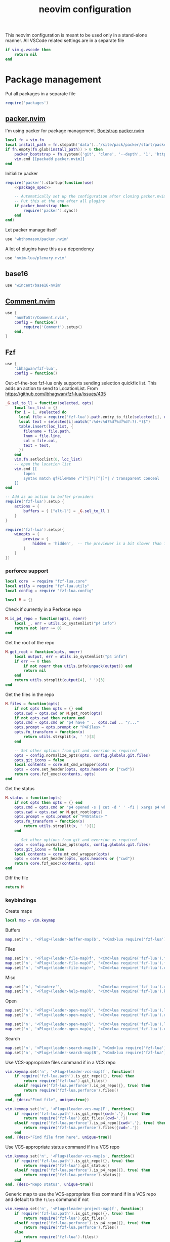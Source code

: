 #+TITLE: neovim configuration
#+PROPERTY: header-args+ :results output silent :noweb tangle :comments both :mkdirp yes :padline yes :tangle (concat (or (getenv "XDG_CONFIG_HOME") (concat (getenv "HOME") "/.config")) "/nvim/init.lua")
#+TODO: FIXME | FIXED

This neovim configuration is meant to be used only in a stand-alone manner. All VSCode related settings are in a separate file
#+begin_src lua
if vim.g.vscode then
    return nil
end
#+end_src

* Package management
:PROPERTIES:
:header-args+: :tangle (concat (or (getenv "XDG_CONFIG_HOME") (concat (getenv "HOME") "/.config")) "/nvim/lua/packages.lua")
:END:

Put all packages in a separate file
#+begin_src lua :tangle (concat (or (getenv "XDG_CONFIG_HOME") (concat (getenv "HOME") "/.config")) "/nvim/init.lua")
require('packages')
#+end_src

** [[https://github.com/wbthomason/packer.nvim][packer.nvim]]
I'm using packer for package management. [[https://github.com/wbthomason/packer.nvim#bootstrapping][Bootstrap packer.nvim]]
#+begin_src lua
local fn = vim.fn
local install_path = fn.stdpath('data')..'/site/pack/packer/start/packer.nvim'
if fn.empty(fn.glob(install_path)) > 0 then
    packer_bootstrap = fn.system({'git', 'clone', '--depth', '1', 'https://github.com/wbthomason/packer.nvim', install_path})
    vim.cmd [[packadd packer.nvim]]
end
#+end_src

Initialize packer
#+begin_src lua
require('packer').startup(function(use)
    <<package_spec>>

    -- Automatically set up the configuration after cloning packer.nvim
    -- Put this at the end after all plugins
    if packer_bootstrap then
        require('packer').sync()
    end
end)
#+end_src

Let packer manage itself
#+begin_src lua :noweb-ref package_spec :tangle no
use 'wbthomason/packer.nvim'
#+end_src

A lot of plugins have this as a dependency
#+begin_src lua :noweb-ref package_spec :tangle no
use 'nvim-lua/plenary.nvim'
#+end_src

** base16
#+begin_src lua :noweb-ref package_spec :tangle no
use 'wincent/base16-nvim'
#+end_src

** [[https://github.com/numToStr/Comment.nvim][Comment.nvim]]
#+begin_src lua :noweb-ref package_spec :tangle no
use {
    'numToStr/Comment.nvim',
    config = function()
        require('Comment').setup()
    end,
}
#+end_src

** Fzf
#+begin_src lua :noweb-ref package_spec :tangle no
use {
    'ibhagwan/fzf-lua',
    config = function()
#+end_src

Out-of-the-box fzf-lua only supports sending selection quickfix list. This adds an action to send to LocationList.
From https://github.com/ibhagwan/fzf-lua/issues/435
#+begin_src lua
_G.sel_to_ll = function(selected, opts)
    local loc_list = {}
    for i = 1, #selected do
      local file = require('fzf-lua').path.entry_to_file(selected[i], opts)
      local text = selected[i]:match(":%d+:%d?%d?%d?%d?:?(.*)$")
      table.insert(loc_list, {
        filename = file.path,
        lnum = file.line,
        col = file.col,
        text = text,
      })
    end
    vim.fn.setloclist(0, loc_list)
    -- open the location list
    vim.cmd [[
        lopen
        syntax match qfFileName /^[^|]*|[^|]*| / transparent conceal
    ]]
end

-- Add as an action to buffer providers
require('fzf-lua').setup {
    actions = {
        buffers = { ["alt-l"] = _G.sel_to_ll }
    }
}
#+end_src

#+begin_src lua :noweb-ref package_spec :tangle no
require('fzf-lua').setup({
    winopts = {
        preview = {
            hidden = 'hidden',  -- The previewer is a bit slower than fzf.vim so disabling it by default
        }
    }
})
#+end_src

*** perforce support
:PROPERTIES:
:header-args+: :tangle (concat (or (getenv "XDG_CONFIG_HOME") (concat (getenv "HOME") "/.config")) "/nvim/lua/fzf-lua/perforce.lua")
:END:

#+begin_src lua
local core  = require "fzf-lua.core"
local utils = require "fzf-lua.utils"
local config = require "fzf-lua.config"

local M = {}
#+end_src

Check if currently in a Perforce repo
#+begin_src lua
M.is_p4_repo = function(opts, noerr)
    local _, err = utils.io_systemlist("p4 info")
    return not (err ~= 0)
end
#+end_src

Get the root of the repo
#+begin_src lua
M.get_root = function(opts, noerr)
    local output, err = utils.io_systemlist("p4 info")
    if err ~= 0 then
        if not noerr then utils.info(unpack(output)) end
        return nil
    end
    return utils.strsplit(output[4], ' ')[3]
end
#+end_src

Get the files in the repo
#+begin_src lua
M.files = function(opts)
    if not opts then opts = {} end
    opts.cwd = opts.cwd or M.get_root(opts)
    if not opts.cwd then return end
    opts.cmd = opts.cmd or "p4 have " .. opts.cwd .. "/..."
    opts.prompt = opts.prompt or "P4Files> "
    opts.fn_transform = function(x)
        return utils.strsplit(x, ' ')[3]
    end

    -- Set other options from git and override as required
    opts = config.normalize_opts(opts, config.globals.git.files)
    opts.git_icons = false
    local contents = core.mt_cmd_wrapper(opts)
    opts = core.set_header(opts, opts.headers or {"cwd"})
    return core.fzf_exec(contents, opts)
end
#+end_src

Get the status
#+begin_src lua
M.status = function(opts)
    if not opts then opts = {} end
    opts.cmd = opts.cmd or "p4 opened -s | cut -d ' ' -f1 | xargs p4 where | cut -d ' ' -f3"
    opts.cwd = opts.cwd or M.get_root(opts)
    opts.prompt = opts.prompt or "P4Status> "
    opts.fn_transform = function(x)
        return utils.strsplit(x, ' ')[1]
    end

    -- Set other options from git and override as required
    opts = config.normalize_opts(opts, config.globals.git.files)
    opts.git_icons = false
    local contents = core.mt_cmd_wrapper(opts)
    opts = core.set_header(opts, opts.headers or {"cwd"})
    return core.fzf_exec(contents, opts)
end
#+end_src

Diff the file

#+begin_src lua
return M
#+end_src

*** keybindings
Create maps
#+begin_src lua :noweb-ref package_spec :tangle no
local map = vim.keymap
#+end_src

Buffers
#+begin_src lua :noweb-ref package_spec :tangle no
map.set('n', '<Plug>(leader-buffer-map)b', "<Cmd>lua require('fzf-lua').buffers({ winopts = { preview = { hidden='hidden' }}})<CR>", {desc="Switch buffer", silent=true})
#+end_src

Files
#+begin_src lua :noweb-ref package_spec :tangle no
map.set('n', '<Plug>(leader-file-map)f', "<Cmd>lua require('fzf-lua').files()<CR>", {desc="Find file", silent=true})
map.set('n', '<Plug>(leader-file-map)F', "<Cmd>lua require('fzf-lua').files({cwd='.'})<CR>", {desc="Find file from here", silent=true})
map.set('n', '<Plug>(leader-file-map)r', "<Cmd>lua require('fzf-lua').oldfiles()<CR>", {desc="Recent files", silent=true})
#+end_src

Misc
#+begin_src lua :noweb-ref package_spec :tangle no
map.set('n', "<Leader>'",                "<Cmd>lua require('fzf-lua').resume()<CR>",  {desc="Resume last Fzf op", silent=true})
map.set('n', '<Plug>(leader-help-map)b', "<Cmd>lua require('fzf-lua').keymaps()<CR>", {desc="Describe bindings", silent=true})
#+end_src

Open
#+begin_src lua :noweb-ref package_spec :tangle no
map.set('n', '<Plug>(leader-open-map)l', "<Cmd>lua require('fzf-lua').loclist()<CR>",  {desc="Open Location List", silent=true})
map.set('n', '<Plug>(leader-open-map)q', "<Cmd>lua require('fzf-lua').quickfix()<CR>", {desc="Open QuickFix", silent=true})
#+end_src

#+begin_src lua :noweb-ref package_spec :tangle no
map.set('n', '<Plug>(leader-open-map)l', "<Cmd>lua require('fzf-lua').loclist()<CR>",  {desc="Open Location List", silent=true})
map.set('n', '<Plug>(leader-open-map)q', "<Cmd>lua require('fzf-lua').quickfix()<CR>", {desc="Open QuickFix", silent=true})
#+end_src

Search
#+begin_src lua :noweb-ref package_spec :tangle no
map.set('n', '<Plug>(leader-search-map)b', "<Cmd>lua require('fzf-lua').blines()<CR>", {desc="Search current buffer", silent=true})
map.set('n', '<Plug>(leader-search-map)B', "<Cmd>lua require('fzf-lua').lines()<CR>", {desc="Search all buffers", silent=true})
#+end_src

Use VCS-appropriate files command if in a VCS repo
#+begin_src lua :noweb-ref package_spec :tangle no
vim.keymap.set('n', '<Plug>(leader-vcs-map)f', function()
    if require('fzf-lua.path').is_git_repo({}, true) then
        return require('fzf-lua').git_files()
    elseif require('fzf-lua.perforce').is_p4_repo({}, true) then
        return require('fzf-lua.perforce').files()
    end
end, {desc="Find file", unique=true})

vim.keymap.set('n', '<Plug>(leader-vcs-map)F', function()
    if require('fzf-lua.path').is_git_repo({cwd='.'}, true) then
        return require('fzf-lua').git_files({cwd='.'})
    elseif require('fzf-lua.perforce').is_p4_repo({cwd='.'}, true) then
        return require('fzf-lua.perforce').files({cwd='.'})
    end
end, {desc="Find file from here", unique=true})
#+end_src

Use VCS-appropriate status command if in a VCS repo
#+begin_src lua :noweb-ref package_spec :tangle no
vim.keymap.set('n', '<Plug>(leader-vcs-map)s', function()
    if require('fzf-lua.path').is_git_repo({}, true) then
        return require('fzf-lua').git_status()
    elseif require('fzf-lua.perforce').is_p4_repo({}, true) then
        return require('fzf-lua.perforce').status()
    end
end, {desc="Repo status", unique=true})
#+end_src

Generic map to use the VCS-appropriate files command if in a VCS repo and default to the =files= command if not
#+begin_src lua :noweb-ref package_spec :tangle no
vim.keymap.set('n', '<Plug>(leader-project-map)f', function()
    if require('fzf-lua.path').is_git_repo({}, true) then
        return require('fzf-lua').git_files()
    elseif require('fzf-lua.perforce').is_p4_repo({}, true) then
        return require('fzf-lua.perforce').files()
    else
        return require('fzf-lua').files()
    end
end, {desc="Find file", unique=true})

vim.keymap.set('n', '<Plug>(leader-project-map)F', function()
    if require('fzf-lua.path').is_git_repo({cwd='.'}, true) then
        return require('fzf-lua').git_files({cwd='.'})
    elseif require('fzf-lua.perforce').is_p4_repo({cwd='.'}, true) then
        return require('fzf-lua.perforce').files({cwd='.'})
    else
        return require('fzf-lua').files({cwd='.'})
    end
end, {desc="Find file from here", unique=true})
#+end_src

*** END
#+begin_src lua :noweb-ref package_spec :tangle no
    end,
}
#+end_src

** [[https://github.com/jakemason/ouroboros.nvim][ouroboros.nvim]] - switch between header and implementation files
#+begin_src lua :noweb-ref package_spec :tangle no
use {
    'jakemason/ouroboros',
    requires = { {'nvim-lua/plenary.nvim'} },
    config = function()
        vim.api.nvim_create_autocmd({"Filetype"}, {
            desc = "Switch between header and implementation",
            callback = function()
                vim.keymap.set('n', "<Leader>ma", "<Cmd>Ouroboros<CR>", {desc="Switch between header and implementation", buffer=true, silent=true})
            end,
        })
    end,
}
#+end_src

** COMMENT [[https://github.com/machakann/vim-sandwich][vim-sandwich]] - surround text-objects
#+begin_src lua :noweb-ref package_spec :tangle no
use 'machakann/vim-sandwich'
#+end_src

** treesitter
#+begin_src lua :noweb-ref package_spec :tangle no
use {
    'nvim-treesitter/nvim-treesitter',
    run = function()
        require('nvim-treesitter.install').update({ with_sync = true })
    end,
    config = function()
        require('nvim-treesitter.configs').setup{
            -- A list of parser names, or "all"
            ensure_installed = {"cpp", "lua"},

            -- Automatically install missing parsers when entering buffer
            auto_install = true,

            highlight = {
                enable = true,
            },
            indent = {
                enable = true,
            }
        }

        -- Better folding
        vim.opt.foldmethod = "expr"
        vim.opt.foldexpr   = "nvim_treesitter#foldexpr()"
    end,
}
#+end_src

** lspconfig
#+begin_src lua :noweb-ref package_spec :tangle no
use 'neovim/nvim-lspconfig'

use {
    'williamboman/nvim-lsp-installer',
    run = function()
        require('nvim-treesitter.install').update({ with_sync = true })
    end,
    config = function()
        require('nvim-lsp-installer').on_server_ready(function(server)
            local opts = {}
            if server.name == "sumneko_lua" then
                opts = {
                    settings = {
                        Lua = {
                            diagnostics = {
                                globals = { 'vim', 'use' }
                            },
                        }
                    }
                }
            end
            server:setup(opts)
        end)
    end,
}
#+end_src

* Settings
:PROPERTIES:
:header-args+: :tangle (concat (or (getenv "XDG_CONFIG_HOME") (concat (getenv "HOME") "/.config")) "/nvim/lua/settings.lua")
:END:

Put all settings in a separate file
#+begin_src lua :tangle (concat (or (getenv "XDG_CONFIG_HOME") (concat (getenv "HOME") "/.config")) "/nvim/init.lua")
require('settings')
#+end_src

Neovim already has a lot of sane defaults. Here's some more.
The options are arranged according to how they're specified in 'options.txt'
#+begin_src lua
local opt = vim.opt
#+end_src

Moving around, searching and patterns
#+begin_src lua
opt.autochdir  = true    -- change directory to file in window
opt.ignorecase = true
opt.smartcase  = true    -- ignore 'ignorecase' if search has uppercase characters
#+end_src

Tags
#+begin_src lua
opt.tags = "./tags;,./.tags;"
#+end_src

Displaying text
#+begin_src lua
opt.scrolloff     = 3        -- no. of lines to show around the cursor for context
opt.showbreak     = "↪"     -- string to put at the start of wrapped lines
opt.sidescroll    = 3        -- minimal number of columns to scroll horizontally
opt.sidescrolloff = 10       -- no. of columns to show around the cursor for context
opt.cmdheight     = 2        -- number of screen lines to use for the command-line. Helps avoiding 'hit-enter' prompts
opt.list          = true     -- make it easier to see whitespace
opt.listchars     = {tab='➤ ', extends='»', precedes='«', nbsp='˽', trail='…'}
opt.conceallevel  = 2
opt.concealcursor = "nc"
#+end_src

Syntax, highlighting and spelling
#+begin_src lua
opt.termguicolors = true    -- enable 24-bit RGB color in the TUI
opt.cursorline    = true    -- highlight the screen line of the cursor
opt.colorcolumn   = "+1"    -- highlight Column 121 (textwidth+1)
#+end_src

Multiple windows, tab pages
#+begin_src lua
opt.laststatus = 3       -- enable global statusline

opt.splitbelow = true
opt.splitright = true
#+end_src

Using the mouse
#+begin_src lua
opt.mouse = "ar"    -- use mouse in all modes
#+end_src

Selecting text
#+begin_src lua
opt.clipboard = "unnamed"    -- use the * register for all yank, delete, change and put operations
#+end_src

Editing text
#+begin_src lua
opt.undofile  = true
opt.textwidth = 120
opt.completeopt:append('noinsert')    -- do not insert any text for a match until I select it
opt.completeopt:append('noselect')    -- do not select a match in the menu automatically
opt.showmatch  = true                 -- show matching brackets
#+end_src

Tabs and indenting
#+begin_src lua
opt.expandtab   = true
opt.shiftwidth  = 2
opt.softtabstop = -1  -- Use value from shiftwidth
opt.shiftround  = true
#+end_src

Reading and writing files, swap file
#+begin_src lua
opt.backup   = true
opt.backupdir:remove(".")
opt.swapfile = false
#+end_src

Command line editing
#+begin_src lua
opt.suffixes:remove(".h")             -- always show all .h files with :e
opt.wildmode = "longest:full,full"    -- insert longest match and show a menu of completions upon first Tab-press
                                      -- cycle through possible matches with consecutive Tab-presses
#+end_src

Running make and jumping to errors (quickfix)
#+begin_src lua
if (vim.fn.executable('rg')) then
    opt.grepformat = "%f:%l:%m"
    opt.grepprg    = "rg --vimgrep --smart-case"
end
#+end_src

* Keybindings
:PROPERTIES:
:header-args+: :tangle (concat (or (getenv "XDG_CONFIG_HOME") (concat (getenv "HOME") "/.config")) "/nvim/lua/keybindings.lua")
:END:
#+begin_src lua :tangle (concat (or (getenv "XDG_CONFIG_HOME") (concat (getenv "HOME") "/.config")) "/nvim/init.lua")
require('keybindings')
#+end_src

#+begin_src lua
local map = vim.keymap
#+end_src

Use Space as the leader key and create generic keymaps
#+begin_src lua
vim.g.mapleader = ' '
map.set('n', '<Leader>b', '<Plug>(leader-buffer-map)',  {remap=true, silent=true})
map.set('n', '<Leader>f', '<Plug>(leader-file-map)',    {remap=true, silent=true})
map.set('n', '<Leader>h', '<Plug>(leader-help-map)',    {remap=true, silent=true})
map.set('n', '<Leader>o', '<Plug>(leader-open-map)',    {remap=true, silent=true})
map.set('n', '<Leader>p', '<Plug>(leader-project-map)', {remap=true, silent=true})
map.set('n', '<Leader>s', '<Plug>(leader-search-map)',  {remap=true, silent=true})
map.set('n', '<Leader>v', '<Plug>(leader-vcs-map)',     {remap=true, silent=true})
#+end_src

#+begin_src lua
map.set('n', '<Plug>(leader-open-map)m', '<Cmd>marks<CR>')
map.set('n', '<Plug>(leader-open-map)r', '<Cmd>reg<CR>')
#+end_src

Toggle quickfix and location list
#+begin_src lua
map.set('n', '<Plug>(leader-toggle-map)l', function()
  if ((vim.fn.getloclist(0, { winid = 0 }).winid or 0) == 0) then
    vim.cmd "lopen"
  else
    vim.cmd "lclose"
  end
end, {desc = "Toggle LocationList"})

map.set('n', '<Plug>(leader-toggle-map)q', function()
    for _, win in pairs(vim.fn.getwininfo()) do
        if ((win.quickfix == 1) and (win.loclist == 0)) then
            vim.cmd('cclose')
            return
        end
    end
    vim.cmd('copen')
end, {desc = "Toggle QuickFix"})
#+end_src

** Remapping for convenience
Remap 'w' to behave as 'w' should in all cases ~:h cw~. Use =ce= to do what =cw= used to
#+begin_src lua
map.set('o', 'w', 'v:count > 1 ? "<Cmd>normal! " . v:count . "w<CR>" : "<Cmd>normal! w<CR>"', {expr=true})
map.set('o', 'W', 'v:count > 1 ? "<Cmd>normal! " . v:count . "W<CR>" : "<Cmd>normal! W<CR>"', {expr=true})
#+end_src

Display full path and filename
#+begin_src lua
map.set('n', '<C-G>', '2<C-G>')
#+end_src

Make Y consistent with C and D
#+begin_src lua
map.set('n', 'Y', 'y$')
#+end_src

Remap =ZQ= to quit everything. I can always use =:bd= to delete a single buffer
#+begin_src lua
map.set('n', 'ZQ', ':qall!<CR>')
#+end_src

""" Copy the file name to unix visual select buffer
nnoremap <expr> y<C-G> ':let @' . (has('win_32') ? '+' : '*') . '="' . expand("%:p") . '"<CR>'

""" Show full file path while opening file
cabbrev %%p <C-R>=fnameescape(expand('%:p'))<CR>
cabbrev %%h <C-R>=fnameescape(expand('%:p:h'))<CR>
cabbrev %%t <C-R>=fnameescape(expand('%:p:t'))<CR>
cabbrev %%r <C-R>=fnameescape(expand('%:p:r'))<CR>

** Indentation and styling
Preserve visual block after indenting, increment/decrement
#+begin_src lua
map.set('v', '>',     '>gv')
map.set('v', '<',     '<gv')
map.set('v', '<C-A>', '<C-A>gv')
map.set('v', '<C-X>', '<C-X>gv')
#+end_src

** FIXME Search and Replace
Use very-magic (PCRE-ish) while searching
#+begin_src lua
map.set('n', '/',   '/\\v')
map.set('n', '?',   '?\\v')
map.set('c', '%s/', '%s/\\v')
map.set('c', '.s/', '.s/\\v')
map.set('x', ':s/', ':s/\\%V\\v')
#+end_src

By default, using search operators in visual mode extends the visual selection till the next match
Instead, I find that I more commonly need to search with the visually selected text instead
#+begin_src lua :tangle no
map.set('v', '*',  "<Esc>/\<<C-R>=escape(@*, '$*[]\/')<CR>\><CR>")
map.set('v', 'g*', "<Esc>/<C-R>=escape(@*, '$*[]\/')<CR><CR>")
map.set('v', '#',  "<Esc>?\<<C-R>=escape(@*, '$*[]\/')<CR>\><CR>")
map.set('v', 'g#', "<Esc>?<C-R>=escape(@*, '$*[]\/')<CR><CR>")
#+end_src

Set search pattern without moving the cursor
#+begin_src lua :tangle no
map.set('n', '<Leader>*',  "<Cmd>let @/='\<'.escape(expand('<cword>'),'$*[]/').'\>'<CR>", {silent=true})
map.set('v', '<Leader>*',  "<Cmd><C-U>let @/='\<'.escape(@*,'$*[]/').'\>'<CR>",           {silent=true})
map.set('n', '<Leader>g*', "<Cmd>let @/=escape(expand('<cword>'),'$*[]/')<CR>",           {silent=true})
map.set('v', '<Leader>g*', "<Cmd><C-U>let @/=escape(@*,'$*[]/')<CR>",                     {silent=true})
#+end_src

Replace word under the cursor. Type replacement, press =<ESC>=. Use '.' to jump to next occurence of the word and repeat
#+begin_src lua
map.set('n', 'c*',  '*<C-O>cgn')
map.set('n', 'cg*', 'g*<C-O>cgn')
#+end_src

** buffers
Switching buffers is something I do often so make that as fast as possible
#+begin_src lua
map.set('n', '<Leader><Leader>', '<Plug>(leader-buffer-map)b', {remap=true, silent=true})
#+end_src

Buffer navigation à la vim-unimpaired
#+begin_src lua
map.set('n', '[b', '<Cmd>bprevious<CR>')
map.set('n', ']b', '<Cmd>bnext<CR>')
#+end_src

** files
#+begin_src lua
map.set('n', '<Leader>f', '<Plug>(leader-file-map)', {remap=true})
map.set('n', '<Leader>F', '<Plug>(leader-file-map)', {remap=true})
#+end_src

Checkout the file if in a VCS
#+begin_src lua
vim.keymap.set('n', '<Plug>(leader-vcs-map)e', function()
    if require('fzf-lua.perforce').is_p4_repo({}, true) then
        vim.cmd "!p4 edit %"
    end
end, {desc = "Checkout file"})
#+end_src

* Make pretty
Automatically load the same base16 theme as the shell
#+begin_src lua
vim.api.nvim_create_autocmd({"VimEnter", "FocusGained"}, {
  desc = "Automatically load the same base16 theme as the shell",
  callback = function()
    vim.cmd "if filereadable(expand('~/.vimrc_background')) | silent! source ~/.vimrc_background | endif"
  end,
  nested = true  -- required to trigger the Colorscheme autocmd to make any tweaks to the colorscheme
})
#+end_src

Tweak solarized-light theme
#+begin_src lua
vim.api.nvim_create_autocmd('ColorScheme', {
  pattern = 'base16-solarized-light',
  callback = function()
    vim.api.nvim_set_hl(0, 'StatusLine', {link='LineNr'})
    -- Need to update StatusLineNC's bg color
  end
})
#+end_src

* Local files
#+begin_src lua
if (vim.fn.filereadable("lua/work/settings.lua") == 1) then
    require('work.settings')
end
if (vim.fn.filereadable("lua/work/keybindings.lua") == 1) then
    require('work.keybindings')
end
#+end_src

